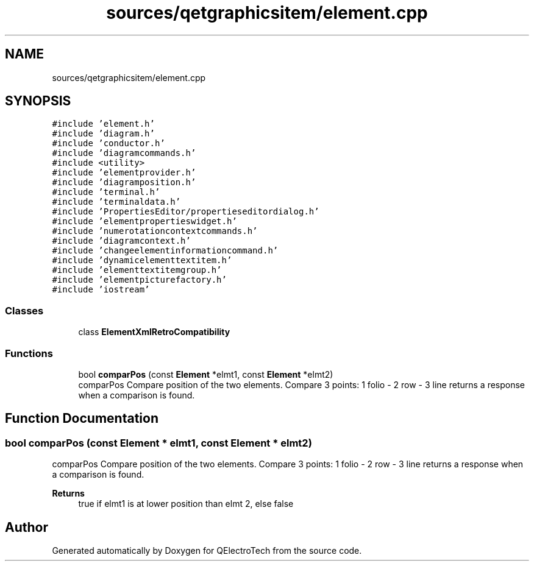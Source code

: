 .TH "sources/qetgraphicsitem/element.cpp" 3 "Thu Aug 27 2020" "Version 0.8-dev" "QElectroTech" \" -*- nroff -*-
.ad l
.nh
.SH NAME
sources/qetgraphicsitem/element.cpp
.SH SYNOPSIS
.br
.PP
\fC#include 'element\&.h'\fP
.br
\fC#include 'diagram\&.h'\fP
.br
\fC#include 'conductor\&.h'\fP
.br
\fC#include 'diagramcommands\&.h'\fP
.br
\fC#include <utility>\fP
.br
\fC#include 'elementprovider\&.h'\fP
.br
\fC#include 'diagramposition\&.h'\fP
.br
\fC#include 'terminal\&.h'\fP
.br
\fC#include 'terminaldata\&.h'\fP
.br
\fC#include 'PropertiesEditor/propertieseditordialog\&.h'\fP
.br
\fC#include 'elementpropertieswidget\&.h'\fP
.br
\fC#include 'numerotationcontextcommands\&.h'\fP
.br
\fC#include 'diagramcontext\&.h'\fP
.br
\fC#include 'changeelementinformationcommand\&.h'\fP
.br
\fC#include 'dynamicelementtextitem\&.h'\fP
.br
\fC#include 'elementtextitemgroup\&.h'\fP
.br
\fC#include 'elementpicturefactory\&.h'\fP
.br
\fC#include 'iostream'\fP
.br

.SS "Classes"

.in +1c
.ti -1c
.RI "class \fBElementXmlRetroCompatibility\fP"
.br
.in -1c
.SS "Functions"

.in +1c
.ti -1c
.RI "bool \fBcomparPos\fP (const \fBElement\fP *elmt1, const \fBElement\fP *elmt2)"
.br
.RI "comparPos Compare position of the two elements\&. Compare 3 points: 1 folio - 2 row - 3 line returns a response when a comparison is found\&. "
.in -1c
.SH "Function Documentation"
.PP 
.SS "bool comparPos (const \fBElement\fP * elmt1, const \fBElement\fP * elmt2)"

.PP
comparPos Compare position of the two elements\&. Compare 3 points: 1 folio - 2 row - 3 line returns a response when a comparison is found\&. 
.PP
\fBReturns\fP
.RS 4
true if elmt1 is at lower position than elmt 2, else false 
.RE
.PP

.SH "Author"
.PP 
Generated automatically by Doxygen for QElectroTech from the source code\&.

